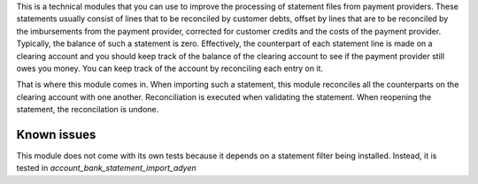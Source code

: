 This is a technical modules that you can use to improve the processing of
statement files from payment providers. These statements usually consist
of lines that to be reconciled by customer debts, offset by lines that are
to be reconciled by the imbursements from the payment provider, corrected
for customer credits and the costs of the payment provider. Typically, the
balance of such a statement is zero. Effectively, the counterpart of each
statement line is made on a clearing account and you should keep track of
the balance of the clearing account to see if the payment provider still owes
you money. You can keep track of the account by reconciling each entry on it.

That is where this module comes in. When importing such a statement, this
module reconciles all the counterparts on the clearing account with one
another. Reconciliation is executed when validating the statement. When
reopening the statement, the reconcilation is undone.

Known issues
============
This module does not come with its own tests because it depends on a
statement filter being installed. Instead, it is tested in
`account_bank_statement_import_adyen`
